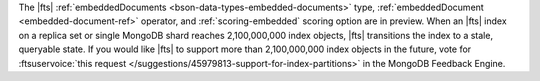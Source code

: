The |fts| :ref:`embeddedDocuments <bson-data-types-embedded-documents>`
type, :ref:`embeddedDocument <embedded-document-ref>` operator, and :ref:`scoring-embedded`
scoring option are in preview. When an |fts| index on a replica set or
single MongoDB shard reaches 2,100,000,000 index objects,
|fts| transitions the index to a stale, queryable state. If you would
like |fts| to support more than 2,100,000,000 index objects in the
future, vote for :ftsuservoice:`this request
</suggestions/45979813-support-for-index-partitions>` in the MongoDB
Feedback Engine.
